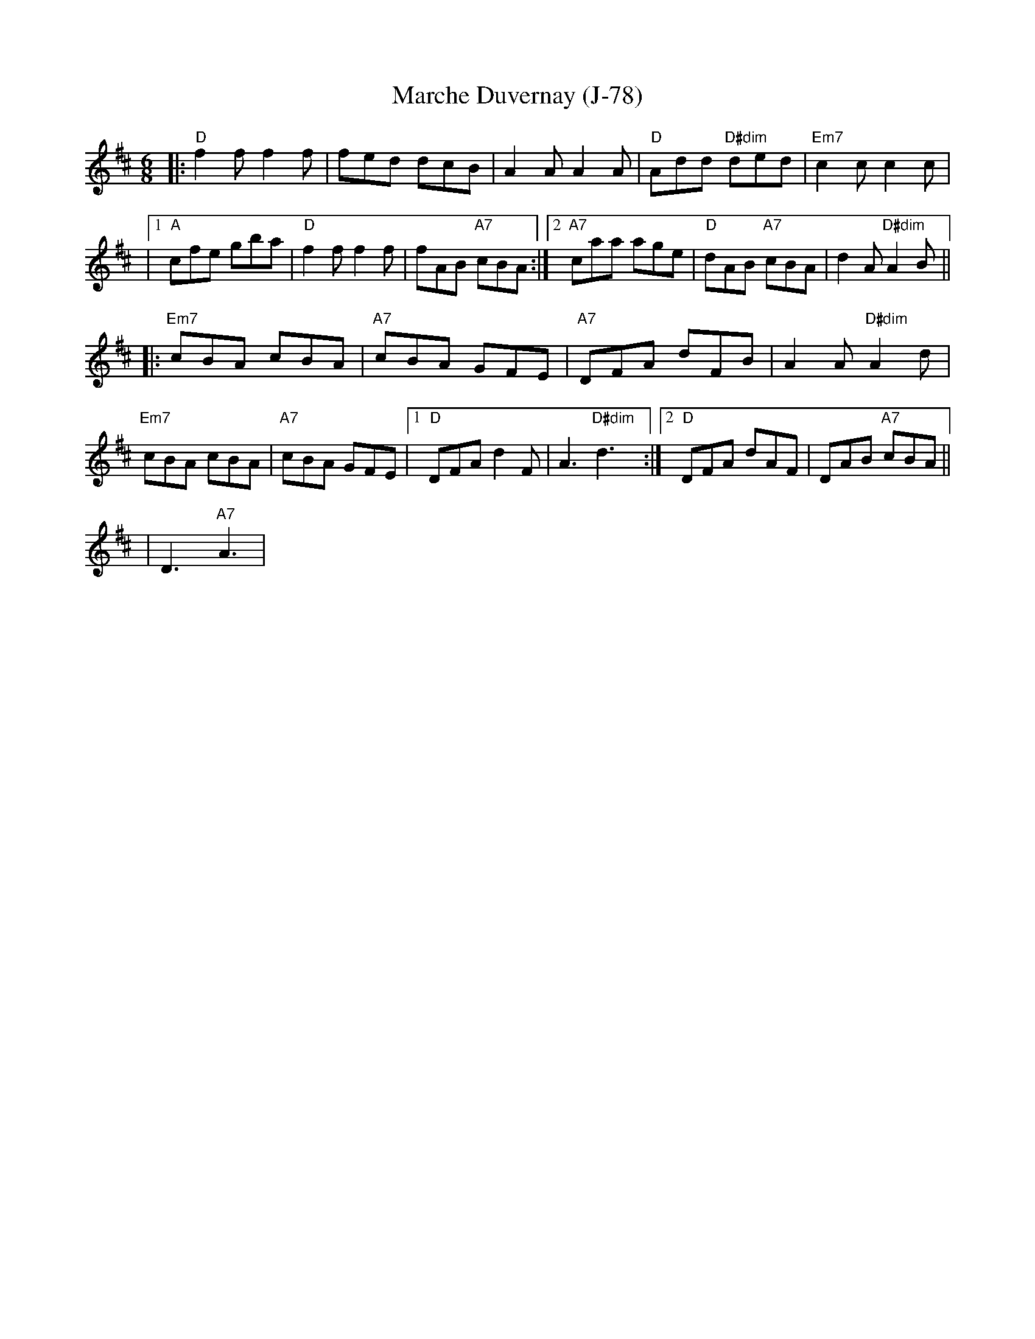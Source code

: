 X:1
T:Marche Duvernay (J-78)
M:6/8
K:D
|:"D"f2 f f2 f|fed dcB|A2 A A2 A|"D"Add "D#dim"ded|"Em7"c2 c c2 c|
|[1"A"cfe gba|"D"f2 f f2 f|fAB "A7"cBA:|2"A7"caa age|"D"dAB "A7"cBA|d2 A "D#dim"A2 B||
|:"Em7"cBA cBA|"A7"cBA GFE|"A7"DFA dFB|A2 A "D#dim"A2 d|
"Em7"cBA cBA|"A7"cBA GFE|[1"D"DFA d2 F|A3 "D#dim"d3:|2"D"DFA dAF|DAB "A7"cBA||
%
|D3 "A7"A3|
